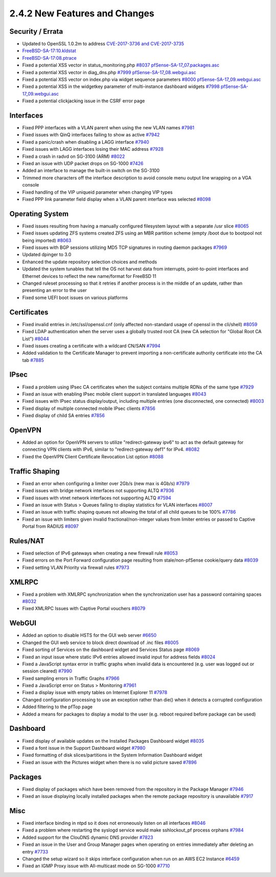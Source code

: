 2.4.2 New Features and Changes
==============================

Security / Errata
-----------------

-  Updated to OpenSSL 1.0.2m to address `CVE-2017-3736 and
   CVE-2017-3735 <https://www.openssl.org/news/secadv/20171102.txt>`__
-  `FreeBSD-SA-17:10.kldstat <https://www.freebsd.org/security/advisories/FreeBSD-SA-17:10.kldstat.asc>`__
-  `FreeBSD-SA-17:08.ptrace <https://www.freebsd.org/security/advisories/FreeBSD-SA-17:08.ptrace.asc>`__
-  Fixed a potential XSS vector in status_monitoring.php
   `#8037 <https://redmine.pfsense.org/issues/8037>`__
   `pfSense-SA-17_07.packages.asc <https://www.pfsense.org/security/advisories/pfSense-SA-17_07.packages.asc>`__
-  Fixed a potential XSS vector in diag_dns.php
   `#7999 <https://redmine.pfsense.org/issues/7999>`__
   `pfSense-SA-17_08.webgui.asc <https://www.pfsense.org/security/advisories/pfSense-SA-17_08.webgui.asc>`__
-  Fixed a potential XSS vector on index.php via widget sequence
   parameters `#8000 <https://redmine.pfsense.org/issues/8000>`__
   `pfSense-SA-17_09.webgui.asc <https://www.pfsense.org/security/advisories/pfSense-SA-17_09.webgui.asc>`__
-  Fixed a potential XSS in the widgetkey parameter of multi-instance
   dashboard widgets `#7998 <https://redmine.pfsense.org/issues/7998>`__
   `pfSense-SA-17_09.webgui.asc <https://www.pfsense.org/security/advisories/pfSense-SA-17_09.webgui.asc>`__
-  Fixed a potential clickjacking issue in the CSRF error page

Interfaces
----------

-  Fixed PPP interfaces with a VLAN parent when using the new VLAN names
   `#7981 <https://redmine.pfsense.org/issues/7981>`__
-  Fixed issues with QinQ interfaces failing to show as active
   `#7942 <https://redmine.pfsense.org/issues/7942>`__
-  Fixed a panic/crash when disabling a LAGG interface
   `#7940 <https://redmine.pfsense.org/issues/7940>`__
-  Fixed issues with LAGG interfaces losing their MAC address
   `#7928 <https://redmine.pfsense.org/issues/7928>`__
-  Fixed a crash in radvd on SG-3100 (ARM)
   `#8022 <https://redmine.pfsense.org/issues/8022>`__
-  Fixed an issue with UDP packet drops on SG-1000
   `#7426 <https://redmine.pfsense.org/issues/7426>`__
-  Added an interface to manage the built-in switch on the SG-3100
-  Trimmed more characters off the interface description to avoid
   console menu output line wrapping on a VGA console
-  Fixed handling of the VIP uniqueid parameter when changing VIP types
-  Fixed PPP link parameter field display when a VLAN parent interface
   was selected `#8098 <https://redmine.pfsense.org/issues/8098>`__

Operating System
----------------

-  Fixed issues resulting from having a manually configured filesystem
   layout with a separate /usr slice
   `#8065 <https://redmine.pfsense.org/issues/8065>`__
-  Fixed issues updating ZFS systems created ZFS using an MBR partition
   scheme (empty /boot due to bootpool not being imported)
   `#8063 <https://redmine.pfsense.org/issues/8063>`__
-  Fixed issues with BGP sessions utilizing MD5 TCP signatures in
   routing daemon packages
   `#7969 <https://redmine.pfsense.org/issues/7969>`__
-  Updated dpinger to 3.0
-  Enhanced the update repository selection choices and methods
-  Updated the system tunables that tell the OS not harvest data from
   interrupts, point-to-point interfaces and Ethernet devices to reflect
   the new name/format for FreeBSD 11
-  Changed ruleset processing so that it retries if another process is
   in the middle of an update, rather than presenting an error to the
   user
-  Fixed some UEFI boot issues on various platforms

Certificates
------------

-  Fixed invalid entries in /etc/ssl/openssl.cnf (only affected
   non-standard usage of openssl in the cli/shell)
   `#8059 <https://redmine.pfsense.org/issues/8059>`__
-  Fixed LDAP authentication when the server uses a globally trusted
   root CA (new CA selection for "Global Root CA List")
   `#8044 <https://redmine.pfsense.org/issues/8044>`__
-  Fixed issues creating a certificate with a wildcard CN/SAN
   `#7994 <https://redmine.pfsense.org/issues/7994>`__
-  Added validation to the Certificate Manager to prevent importing a
   non-certificate authority certificate into the CA tab
   `#7885 <https://redmine.pfsense.org/issues/7885>`__

IPsec
-----

-  Fixed a problem using IPsec CA certificates when the subject contains
   multiple RDNs of the same type
   `#7929 <https://redmine.pfsense.org/issues/7929>`__
-  Fixed an issue with enabling IPsec mobile client support in
   translated languages
   `#8043 <https://redmine.pfsense.org/issues/8043>`__
-  Fixed issues with IPsec status display/output, including multiple
   entries (one disconnected, one connected)
   `#8003 <https://redmine.pfsense.org/issues/8003>`__
-  Fixed display of multiple connected mobile IPsec clients
   `#7856 <https://redmine.pfsense.org/issues/7856>`__
-  Fixed display of child SA entries
   `#7856 <https://redmine.pfsense.org/issues/7856>`__

OpenVPN
-------

-  Added an option for OpenVPN servers to utilize "redirect-gateway
   ipv6" to act as the default gateway for connecting VPN clients with
   IPv6, similar to "redirect-gateway def1" for IPv4.
   `#8082 <https://redmine.pfsense.org/issues/8082>`__
-  Fixed the OpenVPN Client Certificate Revocation List option
   `#8088 <https://redmine.pfsense.org/issues/8088>`__

Traffic Shaping
---------------

-  Fixed an error when configuring a limiter over 2Gb/s (new max is
   4Gb/s) `#7979 <https://redmine.pfsense.org/issues/7979>`__
-  Fixed issues with bridge network interfaces not supporting ALTQ
   `#7936 <https://redmine.pfsense.org/issues/7936>`__
-  Fixed issues with vtnet network interfaces not supporting ALTQ
   `#7594 <https://redmine.pfsense.org/issues/7594>`__
-  Fixed an issue with Status > Queues failing to display statistics for
   VLAN interfaces `#8007 <https://redmine.pfsense.org/issues/8007>`__
-  Fixed an issue with traffic shaping queues not allowing the total of
   all child queues to be 100%
   `#7786 <https://redmine.pfsense.org/issues/7786>`__
-  Fixed an issue with limiters given invalid fractional/non-integer
   values from limiter entries or passed to Captive Portal from RADIUS
   `#8097 <https://redmine.pfsense.org/issues/8097>`__

Rules/NAT
---------

-  Fixed selection of IPv6 gateways when creating a new firewall rule
   `#8053 <https://redmine.pfsense.org/issues/8053>`__
-  Fixed errors on the Port Forward configuration page resulting from
   stale/non-pfSense cookie/query data
   `#8039 <https://redmine.pfsense.org/issues/8039>`__
-  Fixed setting VLAN Priority via firewall rules
   `#7973 <https://redmine.pfsense.org/issues/7973>`__

XMLRPC
------

-  Fixed a problem with XMLRPC synchronization when the synchronization
   user has a password containing spaces
   `#8032 <https://redmine.pfsense.org/issues/8032>`__
-  Fixed XMLRPC Issues with Captive Portal vouchers
   `#8079 <https://redmine.pfsense.org/issues/8079>`__

WebGUI
------

-  Added an option to disable HSTS for the GUI web server
   `#6650 <https://redmine.pfsense.org/issues/6650>`__
-  Changed the GUI web service to block direct download of .inc files
   `#8005 <https://redmine.pfsense.org/issues/8005>`__
-  Fixed sorting of Services on the dashboard widget and Services Status
   page `#8069 <https://redmine.pfsense.org/issues/8069>`__
-  Fixed an input issue where static IPv6 entries allowed invalid input
   for address fields
   `#8024 <https://redmine.pfsense.org/issues/8024>`__
-  Fixed a JavaScript syntax error in traffic graphs when invalid data
   is encountered (e.g. user was logged out or session cleared)
   `#7990 <https://redmine.pfsense.org/issues/7990>`__
-  Fixed sampling errors in Traffic Graphs
   `#7966 <https://redmine.pfsense.org/issues/7966>`__
-  Fixed a JavaScript error on Status > Monitoring
   `#7961 <https://redmine.pfsense.org/issues/7961>`__
-  Fixed a display issue with empty tables on Internet Explorer 11
   `#7978 <https://redmine.pfsense.org/issues/7978>`__
-  Changed configuration processing to use an exception rather than
   die() when it detects a corrupted configuration
-  Added filtering to the pfTop page
-  Added a means for packages to display a modal to the user (e.g.
   reboot required before package can be used)

Dashboard
---------

-  Fixed display of available updates on the Installed Packages
   Dashboard widget `#8035 <https://redmine.pfsense.org/issues/8035>`__
-  Fixed a font issue in the Support Dashboard widget
   `#7980 <https://redmine.pfsense.org/issues/7980>`__
-  Fixed formatting of disk slices/partitions in the System Information
   Dashboard widget
-  Fixed an issue with the Pictures widget when there is no valid
   picture saved `#7896 <https://redmine.pfsense.org/issues/7896>`__

Packages
--------

-  Fixed display of packages which have been removed from the repository
   in the Package Manager
   `#7946 <https://redmine.pfsense.org/issues/7946>`__
-  Fixed an issue displaying locally installed packages when the remote
   package repository is unavailable
   `#7917 <https://redmine.pfsense.org/issues/7917>`__

Misc
----

-  Fixed interface binding in ntpd so it does not erroneously listen on
   all interfaces `#8046 <https://redmine.pfsense.org/issues/8046>`__
-  Fixed a problem where restarting the syslogd service would make
   sshlockout_pf process orphans
   `#7984 <https://redmine.pfsense.org/issues/7984>`__
-  Added support for the ClouDNS dynamic DNS provider
   `#7823 <https://redmine.pfsense.org/issues/7823>`__
-  Fixed an issue in the User and Group Manager pages when operating on
   entries immediately after deleting an entry
   `#7733 <https://redmine.pfsense.org/issues/7733>`__
-  Changed the setup wizard so it skips interface configuration when run
   on an AWS EC2 Instance
   `#6459 <https://redmine.pfsense.org/issues/6459>`__
-  Fixed an IGMP Proxy issue with All-multicast mode on SG-1000
   `#7710 <https://redmine.pfsense.org/issues/7710>`__

